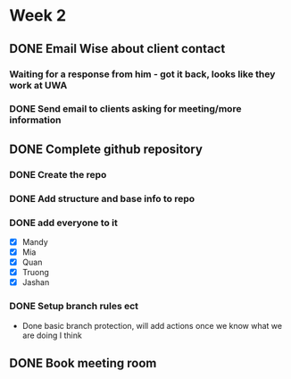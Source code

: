 * Week 2
** DONE Email Wise about client contact
*** Waiting for a response from him - got it back, looks like they work at UWA
*** DONE Send email to clients asking for meeting/more information
** DONE Complete github repository
*** DONE Create the repo
*** DONE Add structure and base info to repo
*** DONE add everyone to it
- [X] Mandy
- [X] Mia
- [X] Quan
- [X] Truong
- [X] Jashan
*** DONE Setup branch rules ect
- Done basic branch protection, will add actions once we know what we are doing I think

** DONE Book meeting room
